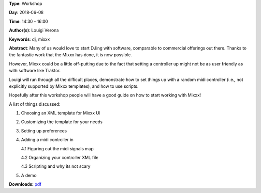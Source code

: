 .. title: Djing with FLOSS: Mixxx Workshop
.. slug: 7
.. date: 
.. tags: dj, mixxx
.. category: Workshop
.. link: 
.. description: 
.. type: text

**Type**: Workshop

**Day**: 2018-06-08

**Time**: 14:30 - 16:00

**Author(s)**: Louigi Verona

**Keywords**: dj, mixxx

**Abstract**: 
Many of us would love to start DJing with software, comparable to commercial offerings out there. Thanks to the fantastic work that the Mixxx has done, it is now possible.

However, Mixxx could be a little off-putting due to the fact that setting a controller up might not be as user friendly as with software like Traktor.

Louigi will run through all the difficult places, demonstrate how to set things up with a random midi controller (i.e., not explicitly supported by Mixxx templates), and how to use scripts.

Hopefully after this workshop people will have a good guide on how to start working with Mixxx!

A list of things discussed:

1. Choosing an XML template for Mixxx UI
2. Customizing the template for your needs
3. Setting up preferences
4. Adding a midi controller in

   4.1 Figuring out the midi signals map

   4.2 Organizing your controller XML file

   4.3 Scripting and why its not scary

5. A demo


**Downloads**: `pdf </files/pdf/7.pdf>`_ 
